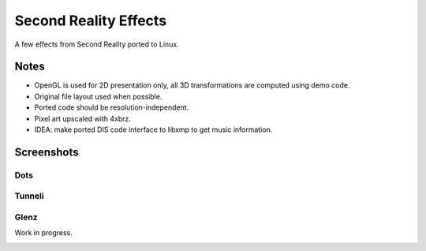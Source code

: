 
Second Reality Effects
======================

A few effects from Second Reality ported to Linux.


Notes
-----

* OpenGL is used for 2D presentation only, all 3D transformations are
  computed using demo code.

* Original file layout used when possible.

* Ported code should be resolution-independent.

* Pixel art upscaled with 4xbrz.

* IDEA: make ported DIS code interface to libxmp to get music information.



Screenshots
-----------

Dots
""""
.. image:: https://raw.github.com/cmatsuoka/sr-port/master/doc/dots-small.png


Tunneli
"""""""
.. image:: https://raw.github.com/cmatsuoka/sr-port/master/doc/tunnel-small.png


Glenz
"""""
Work in progress.

.. image:: https://raw.github.com/cmatsuoka/sr-port/master/doc/tunnel-small.png

